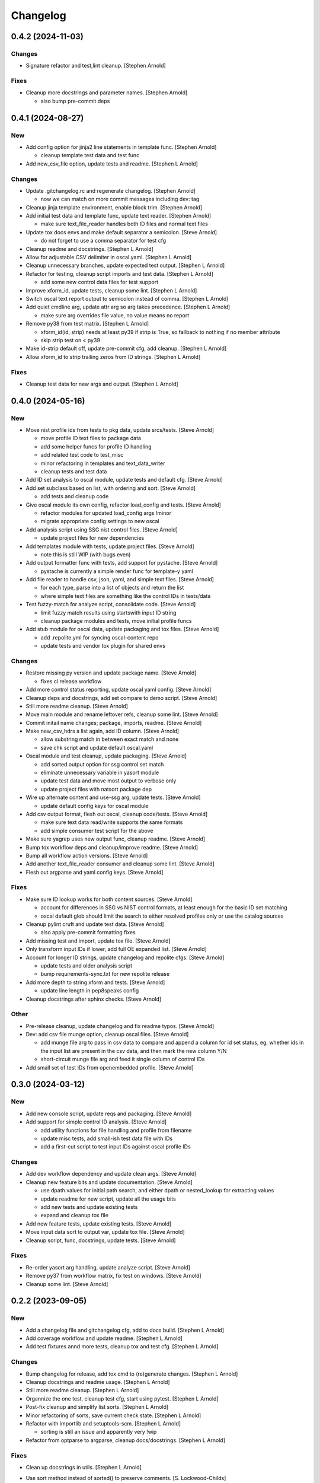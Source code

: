 Changelog
=========


0.4.2 (2024-11-03)
------------------

Changes
~~~~~~~
- Signature refactor and test,lint cleanup. [Stephen Arnold]

Fixes
~~~~~
- Cleanup more docstrings and parameter names. [Stephen Arnold]

  * also bump pre-commit deps


0.4.1 (2024-08-27)
------------------

New
~~~
- Add config option for jinja2 line statements in template func.
  [Stephen Arnold]

  * cleanup template test data and test func
- Add new_csv_file option, update tests and readme. [Stephen L Arnold]

Changes
~~~~~~~
- Update .gitchangelog.rc and regenerate changelog. [Stephen Arnold]

  * now we can match on more commit messages including dev: tag
- Cleanup jinja template environment, enable block trim. [Stephen
  Arnold]
- Add initial test data and template func, update text reader. [Stephen
  Arnold]

  * make sure text_file_reader handles both ID files and normal text files
- Update tox docs envs and make default separator a semicolon. [Steve
  Arnold]

  * do not forget to use a comma separator for test cfg
- Cleanup readme and docstrings. [Stephen L Arnold]
- Allow for adjustable CSV delimiter in oscal.yaml. [Stephen L Arnold]
- Cleanup unnecessary branches, update expected test output. [Stephen L
  Arnold]
- Refactor for testing, cleanup script imports and test data. [Stephen L
  Arnold]

  * add some new control data files for test support
- Improve xform_id, update tests, cleanup some lint. [Stephen L Arnold]
- Switch oscal text report output to semicolon instead of comma.
  [Stephen L Arnold]
- Add quiet cmdline arg, update attr arg so arg takes precedence.
  [Stephen L Arnold]

  * make sure arg overrides file value, no value means no report
- Remove py38 from test matrix. [Stephen L Arnold]

  * xform_id(id, strip) needs at least py39 if strip is True, so
    fallback to nothing if no member attribute
  * skip strip test on < py39
- Make id-strip default off, update pre-commit cfg, add cleanup.
  [Stephen L Arnold]
- Allow xform_id to strip trailing zeros from ID strings. [Stephen L
  Arnold]

Fixes
~~~~~
- Cleanup test data for new args and output. [Stephen L Arnold]


0.4.0 (2024-05-16)
------------------

New
~~~
- Move nist profile ids from tests to pkg data, update srcs/tests.
  [Steve Arnold]

  * move profile ID text files to package data
  * add some helper funcs for profile ID handling
  * add related test code to test_misc
  * minor refactoring in templates and text_data_writer
  * cleanup tests and test data
- Add ID set analysis to oscal module, update tests and default cfg.
  [Steve Arnold]
- Add set subclass based on list, with ordering and sort. [Steve Arnold]

  * add tests and cleanup code
- Give oscal module its own config, refactor load_config and tests.
  [Steve Arnold]

  * refactor modules for updated load_config args !minor
  * migrate appropriate config settings to new oscal
- Add analysis script using SSG nist control files. [Steve Arnold]

  * update project files for new dependencies
- Add templates module with tests, update project files. [Steve Arnold]

  * note this is still WIP (with bugs even)
- Add output formatter func with tests, add support for pystache. [Steve
  Arnold]

  * pystache is currently a simple render func for template-y yaml
- Add file reader to handle csv, json, yaml, and simple text files.
  [Steve Arnold]

  * for each type, parse into a list of objects and return the list
  * where simple text files are something like the control IDs
    in tests/data
- Test fuzzy-match for analyze script, consolidate code. [Steve Arnold]

  * limit fuzzy match results using startswith input ID string
  * cleanup package modules and tests, move initial profile funcs
- Add stub module for oscal data, update packaging and tox files. [Steve
  Arnold]

  * add .repolite.yml for syncing oscal-content repo
  * update tests and vendor tox plugin for shared envs

Changes
~~~~~~~
- Restore missing py version and update package name. [Steve Arnold]

  * fixes ci release workflow
- Add more control status reporting, update oscal yaml config. [Steve
  Arnold]
- Cleanup deps and docstrings, add set compare to demo script. [Steve
  Arnold]
- Still more readme cleanup. [Steve Arnold]
- Move main module and rename leftover refs, cleanup some lint. [Steve
  Arnold]
- Commit initail name changes; package, imports, readme. [Steve Arnold]
- Make new_csv_hdrs a list again, add ID column. [Steve Arnold]

  * allow substring match in between exact match and none
  * save chk script and update default oscal.yaml
- Oscal module and test cleanup, update packaging. [Steve Arnold]

  * add sorted output option for ssg control set match
  * eliminate unnecessary variable in yasort module
  * update test data and move most output to verbose only
  * update project files with natsort package dep
- Wire up alternate content and use-ssg arg, update tests. [Steve
  Arnold]

  * update default config keys for oscal module
- Add csv output format, flesh out oscal, cleanup code/tests. [Steve
  Arnold]

  * make sure text data read/write supports the same formats
  * add simple consumer test script for the above
- Make sure yagrep uses new output func, cleanup readme. [Steve Arnold]
- Bump tox workflow deps and cleanup/improve readme. [Steve Arnold]
- Bump all workflow action versions. [Steve Arnold]
- Add another text_file_reader consumer and cleanup some lint. [Steve
  Arnold]
- Flesh out argparse and yaml config keys. [Steve Arnold]

Fixes
~~~~~
- Make sure ID lookup works for both content sources. [Steve Arnold]

  * account for differences in SSG vs NIST control formats, at least
    enough for the basic ID set matching
  * oscal default glob should limit the search to either resolved profiles
    only or use the catalog sources
- Cleanup pylint cruft and update test data. [Steve Arnold]

  * also apply pre-commit formatting fixes
- Add missing test and import, update tox file. [Steve Arnold]
- Only transform input IDs if lower, add full OE expanded list. [Steve
  Arnold]
- Account for longer ID strings, update changelog and repolite cfgs.
  [Steve Arnold]

  * update tests and older analysis script
  * bump requirements-sync.txt for new repolite release
- Add more depth to string xform and tests. [Steve Arnold]

  * update line length in pep8speaks config
- Cleanup docstrings after sphinx checks. [Steve Arnold]

Other
~~~~~
- Pre-release cleanup, update changelog and fix readme typos. [Steve
  Arnold]
- Dev: add csv file munge option, cleanup oscal files. [Steve Arnold]

  * add munge file arg to pass in csv data to compare and append
    a column for id set status, eg, whether ids in the input list
    are present in the csv data, and then mark the new column Y/N
  * short-circuit munge file arg and feed it single column of
    control IDs
- Add small set of test IDs from openembedded profile. [Steve Arnold]


0.3.0 (2024-03-12)
------------------

New
~~~
- Add new console script, update reqs and packaging. [Steve Arnold]
- Add support for simple control ID analysis. [Steve Arnold]

  * add utility functions for file handling and profile from filename
  * update misc tests, add small-ish test data file with IDs
  * add a first-cut script to test input IDs against oscal profile IDs

Changes
~~~~~~~
- Add dev workflow dependency and update clean args. [Steve Arnold]
- Cleanup new feature bits and update documentation. [Steve Arnold]

  * use dpath.values for initial path search, and either dpath or
    nested_lookup for extracting values
  * update readme for new script, update all the usage bits
  * add new tests and update existing tests
  * expand and cleanup tox file
- Add new feature tests, update existing tests. [Steve Arnold]
- Move input data sort to output var, update tox file. [Steve Arnold]
- Cleanup script, func, docstrings, update tests. [Steve Arnold]

Fixes
~~~~~
- Re-order yasort arg handling, update analyze script. [Steve Arnold]
- Remove py37 from workflow matrix, fix test on windows. [Steve Arnold]
- Cleanup some lint. [Steve Arnold]


0.2.2 (2023-09-05)
------------------

New
~~~
- Add a changelog file and gitchangelog cfg, add to docs build. [Stephen
  L Arnold]
- Add coverage workflow and update readme. [Stephen L Arnold]
- Add test fixtures annd more tests, cleanup tox and test cfg. [Stephen
  L Arnold]

Changes
~~~~~~~
- Bump changelog for release, add tox cmd to (re)generate changes.
  [Stephen L Arnold]
- Cleanup docstrings and readme usage. [Stephen L Arnold]
- Still more readme cleanup. [Stephen L Arnold]
- Organnize the one test, cleanup test cfg, start using pytest. [Stephen
  L Arnold]
- Post-fix cleanup and simplify list sorts. [Stephen L Arnold]
- Minor refactoring of sorts, save current check state. [Stephen L
  Arnold]
- Refactor with importlib and setuptools-scm. [Stephen L Arnold]

  * sorting is still an issue and apparently very !wip
- Refactor from optparse to argparse, cleanup docs/docstrings. [Stephen
  L Arnold]

Fixes
~~~~~
- Clean up docstrings in utils. [Stephen L Arnold]
- Use sort method instead of sorted() to preserve comments. [S.
  Lockwood-Childs]

  sorted() returs a normal list which loses info in extra members
  of the CommentedSeq object, but the sort method sorts elements
  inside the existing CommentedSeq object
- Bump importlib-resources version for CI compatibility. [Stephen L
  Arnold]

  * sprinkle some pylint: disable for issues that are not issues


0.2.1 (2023-07-16)
------------------

New
~~~
- Wire up sorting opts, cleanup config file, update readme. [Stephen L
  Arnold]

  * add sdist artifact to release workflow

Fixes
~~~~~
- Ci: update artifact conditional. add inspection step. [Stephen L
  Arnold]


0.2.0 (2023-07-15)
------------------

New
~~~
- Add sorting script and default config, cleanup lint. [Stephen L
  Arnold]
- Add more project docs to sphinx build. [Stephen L Arnold]

  * filter out/remove local file links for docs build
- Add more config options, update tool deps and readme. [Stephen L
  Arnold]

  * allow more user-facing config options, add munch-stubs for mypy
  * update tool deps and cfgs to use new type stubs
  * update readme usage description

Changes
~~~~~~~
- Readme cleanup, add note about yasort script. [Stephen L Arnold]
- Dbg: run tox bare-ass in github runner for workflow debug. [Stephen L
  Arnold]
- Import cleanup, add tox dev cmd, update workflows. [Stephen L Arnold]
- Update readme with new usage output. [Stephen L Arnold]

Fixes
~~~~~
- Cleanup GH action deprecation warnings in all workflows. [Stephen L
  Arnold]
- Add pylint pre-cmd for version, revert debug changes. [Stephen L
  Arnold]
- Loop through parent key, cleanup spurious warning and typo. [Stephen L
  Arnold]
- Use new path to source rst for github readme rendering. [Stephen L
  Arnold]
- Replace sys.argv with option parser, wire up options and args.
  [Stephen L Arnold]

  * yes, optparse is deprected so may be replaced in the future

Other
~~~~~
- Adjust importlib version cutoff in reqs. [Stephen L Arnold]
- Move some shared code to separate module, update pre-commit cfg.
  [Stephen L Arnold]


0.1.0 (2022-06-22)
------------------

New
~~~
- Add pre-commit and pep8speaks configs, apply some cleanup. [Stephen L
  Arnold]
- Add sphinx api-doc build, update readme and doc strings. [Stephen L
  Arnold]
- Add arg to dump default config yaml to stdout. [Stephen L Arnold]

Changes
~~~~~~~
- Update readme and usage output. [Stephen L Arnold]
- Flatten cfg file, use single cfg object, cleanup doc strings. [Stephen
  L Arnold]
- Integrate version, add packaging files, flesh out cfg options.
  [Stephen L Arnold]
- Install pymavlink using pip without mavnative, rename MDEF var.
  [Stephen L Arnold]
- Refactor input handling, update tox and readme files. [Stephen L
  Arnold]
- Flesh out package layout, update readme/project files. [Stephen L
  Arnold]

  * main module/script currently one direction only
  * update tox file for path changes
  * generate munch type stubs, apply isort fixes

Fixes
~~~~~
- Replace old thing/new thing => use importlib for cfg file. [Stephen L
  Arnold]

  * use external importlib pkgs first
  * make mypy ignore one of the 2 importlib imports
  * install pkg for command-line test
- Flesh out gh OS matrix. [Stephen L Arnold]

Other
~~~~~
- Add docs workflow, fix broken doc link, update ci workflow. [Stephen L
  Arnold]
- Cleanup metadata/packaging and workflow files. [Stephen L Arnold]
- Add more CI workflows for wheels, pylint, release. [Stephen L Arnold]


0.0.0 (2022-06-19)
------------------

Changes
~~~~~~~
- Add simple ci workflow, update tox file with gh-actions. [Stephen L
  Arnold]
- Apply isort fixes. [Stephen L Arnold]
- Add tool configs, update readme and tox files. [Stephen L Arnold]
- Add requirements file and mypy config, update tox file. [Stephen L
  Arnold]

Fixes
~~~~~
- Cleanup unused code/imports, add one type ignore for mypy. [Stephen L
  Arnold]

  * upstream ruamel.yaml preserve_quotes = True type error
- Use paparazzi.xml from pymavlink for test input. [Stephen L Arnold]

Other
~~~~~
- Initial commit with test scripts and tox driver. [Stephen L Arnold]
- Initial commit. [Steve Arnold]

